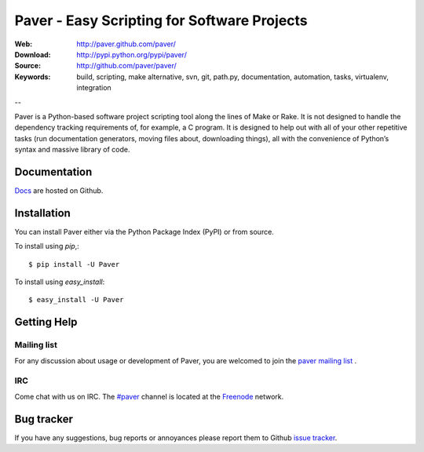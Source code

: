 ==============================================
 Paver - Easy Scripting for Software Projects
==============================================

.. image:: _static/paver_banner.jpg
    :height: 126
    :width: 240

:Web: http://paver.github.com/paver/
:Download: http://pypi.python.org/pypi/paver/
:Source: http://github.com/paver/paver/
:Keywords: build, scripting, make alternative, svn, git, path.py, documentation,
  automation, tasks, virtualenv, integration

--

.. _paver-synopsis:

Paver is a Python-based software project scripting tool along the lines of
Make or Rake. It is not designed to handle the dependency tracking requirements
of, for example, a C program. It is designed to help out with all of your other
repetitive tasks (run documentation generators, moving files about, downloading
things), all with the convenience of Python’s syntax and massive library of code.


Documentation
=============

`Docs`_  are hosted on Github.

.. _`Docs`: http://paver.github.com/paver/

.. _paver-installation:

Installation
============

You can install Paver either via the Python Package Index (PyPI)
or from source.

To install using `pip`,::

    $ pip install -U Paver

To install using `easy_install`::

    $ easy_install -U Paver

.. _getting-help:

Getting Help
============

.. _mailing-list:

Mailing list
------------

For any discussion about usage or development of Paver, you are welcomed to join
the `paver mailing list`_ .

.. _`paver mailing list`: http://groups.google.com/group/paver/

IRC
---

Come chat with us on IRC. The `#paver`_ channel is located at the `Freenode`_
network.

.. _`#paver`: irc://irc.freenode.net/paver
.. _`Freenode`: http://freenode.net

.. _bug-tracker:

Bug tracker
===========

If you have any suggestions, bug reports or annoyances please report them
to Github `issue tracker`_.

.. _`issue tracker`: http://github.com/paver/paver/issues/


